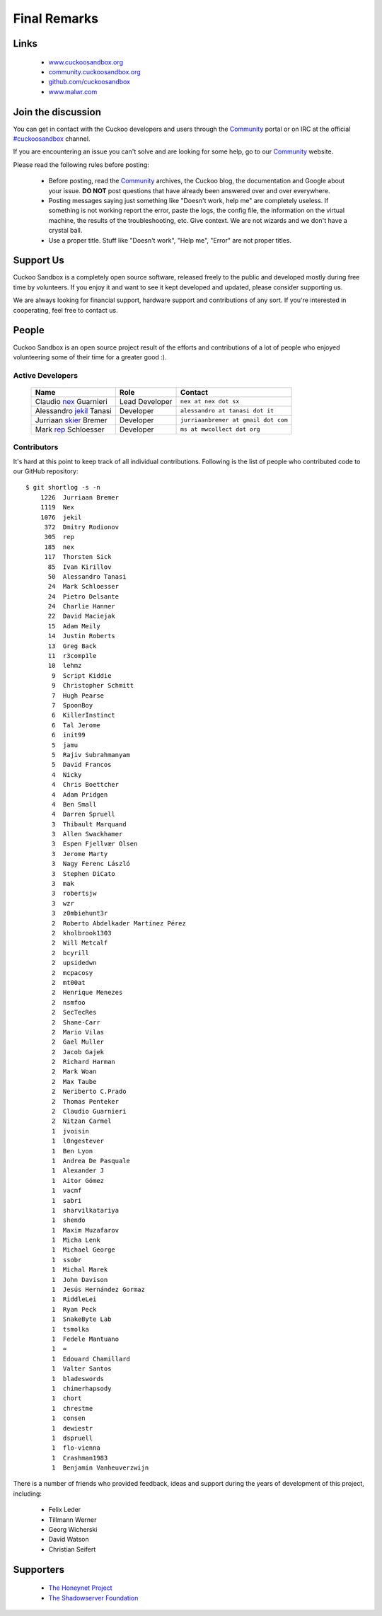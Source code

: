 =============
Final Remarks
=============

Links
=====

    * `www.cuckoosandbox.org`_
    * `community.cuckoosandbox.org`_
    * `github.com/cuckoosandbox`_
    * `www.malwr.com`_

.. _`www.cuckoosandbox.org`: http://www.cuckoosandbox.org
.. _`community.cuckoosandbox.org`: https://community.cuckoosandbox.org
.. _`github.com/cuckoosandbox`: http://github.com/cuckoosandbox
.. _`www.malwr.com`: http://www.malwr.com

.. _join_the_discussion:

Join the discussion
===================

You can get in contact with the Cuckoo developers and users through the `Community`_
portal or on IRC at the official `#cuckoosandbox`_ channel.

If you are encountering an issue you can't solve and are looking for some help,
go to our `Community`_ website.

Please read the following rules before posting:

 * Before posting, read the `Community`_ archives, the Cuckoo blog,
   the documentation and Google about your issue. **DO NOT** post questions that
   have already been answered over and over everywhere.
 * Posting messages saying just something like "Doesn't work, help me" are completely
   useless. If something is not working report the error, paste the logs,
   the config file, the information on the virtual machine, the
   results of the troubleshooting, etc. Give context. We are not wizards and we
   don't have a crystal ball.
 * Use a proper title. Stuff like "Doesn't work", "Help me", "Error" are not
   proper titles.

.. _`#cuckoosandbox`: irc://irc.freenode.net/cuckoosandbox
.. _`Markdown`: http://daringfireball.net/projects/markdown/syntax
.. _`Community`: https://community.cuckoosandbox.org

Support Us
==========

Cuckoo Sandbox is a completely open source software, released freely to the public
and developed mostly during free time by volunteers. If you enjoy it and want to
see it kept developed and updated, please consider supporting us.

We are always looking for financial support, hardware support and contributions of
any sort. If you're interested in cooperating, feel free to contact us.

People
======

Cuckoo Sandbox is an open source project result of the efforts and contributions
of a lot of people who enjoyed volunteering some of their time for a greater
good :).

Active Developers
-----------------

    +------------------------------+--------------------+-------------------------------------+
    | Name                         | Role               | Contact                             |
    +==============================+====================+=====================================+
    | Claudio `nex`_ Guarnieri     | Lead Developer     | ``nex at nex dot sx``               |
    +------------------------------+--------------------+-------------------------------------+
    | Alessandro `jekil`_ Tanasi   | Developer          | ``alessandro at tanasi dot it``     |
    +------------------------------+--------------------+-------------------------------------+
    | Jurriaan `skier`_ Bremer     | Developer          | ``jurriaanbremer at gmail dot com`` |
    +------------------------------+--------------------+-------------------------------------+
    | Mark `rep`_ Schloesser       | Developer          | ``ms at mwcollect dot org``         |
    +------------------------------+--------------------+-------------------------------------+

Contributors
------------

It's hard at this point to keep track of all individual contributions.
Following is the list of people who contributed code to our GitHub repository::

    $ git shortlog -s -n
        1226  Jurriaan Bremer
        1119  Nex
        1076  jekil
         372  Dmitry Rodionov
         305  rep
         185  nex
         117  Thorsten Sick
          85  Ivan Kirillov
          50  Alessandro Tanasi
          24  Mark Schloesser
          24  Pietro Delsante
          24  Charlie Hanner
          22  David Maciejak
          15  Adam Meily
          14  Justin Roberts
          13  Greg Back
          11  r3comp1le
          10  lehmz
           9  Script Kiddie
           9  Christopher Schmitt
           7  Hugh Pearse
           7  SpoonBoy
           6  KillerInstinct
           6  Tal Jerome
           6  init99
           5  jamu
           5  Rajiv Subrahmanyam
           5  David Francos
           4  Nicky
           4  Chris Boettcher
           4  Adam Pridgen
           4  Ben Small
           4  Darren Spruell
           3  Thibault Marquand
           3  Allen Swackhamer
           3  Espen Fjellvær Olsen
           3  Jerome Marty
           3  Nagy Ferenc László
           3  Stephen DiCato
           3  mak
           3  robertsjw
           3  wzr
           3  z0mbiehunt3r
           2  Roberto Abdelkader Martínez Pérez
           2  kholbrook1303
           2  Will Metcalf
           2  bcyrill
           2  upsidedwn
           2  mcpacosy
           2  mt00at
           2  Henrique Menezes
           2  nsmfoo
           2  SecTecRes
           2  Shane-Carr
           2  Mario Vilas
           2  Gael Muller
           2  Jacob Gajek
           2  Richard Harman
           2  Mark Woan
           2  Max Taube
           2  Neriberto C.Prado
           2  Thomas Penteker
           2  Claudio Guarnieri
           2  Nitzan Carmel
           1  jvoisin
           1  l0ngestever
           1  Ben Lyon
           1  Andrea De Pasquale
           1  Alexander J
           1  Aitor Gómez
           1  vacmf
           1  sabri
           1  sharvilkatariya
           1  shendo
           1  Maxim Muzafarov
           1  Micha Lenk
           1  Michael George
           1  ssobr
           1  Michal Marek
           1  John Davison
           1  Jesús Hernández Gormaz
           1  RiddleLei
           1  Ryan Peck
           1  SnakeByte Lab
           1  tsmolka
           1  Fedele Mantuano
           1  =
           1  Edouard Chamillard
           1  Valter Santos
           1  bladeswords
           1  chimerhapsody
           1  chort
           1  chrestme
           1  consen
           1  dewiestr
           1  dspruell
           1  flo-vienna
           1  Crashman1983
           1  Benjamin Vanheuverzwijn

There is a number of friends who provided feedback, ideas and support during the years
of development of this project, including:

    * Felix Leder
    * Tillmann Werner
    * Georg Wicherski
    * David Watson
    * Christian Seifert

Supporters
==========

    * `The Honeynet Project`_
    * `The Shadowserver Foundation`_

.. _`nex`: https://twitter.com/botherder
.. _`jekil`: https://twitter.com/jekil
.. _`skier`: https://twitter.com/skier_t
.. _`rep`: https://twitter.com/repmovsb
.. _`The Honeynet Project`: http://www.honeynet.org
.. _`The Shadowserver Foundation`: http://www.shadowserver.org
